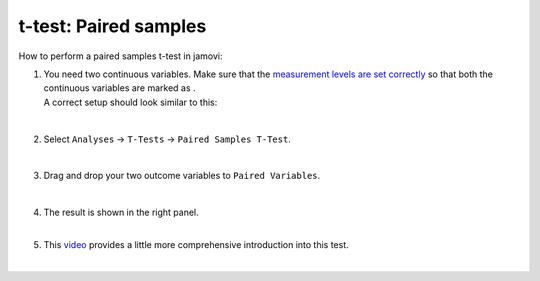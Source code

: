 .. sectionauthor:: `Jonas Rafi <https://www.su.se/english/profiles/jora9288-1.283149>`__

======================
t-test: Paired samples
======================

| How to perform a paired samples t-test in jamovi:

#. | You need two continuous variables. Make sure that the `measurement
     levels are set correctly <um_2_first-steps.html#data-variables>`_
     so that both the continuous variables are marked as |continuous|.

   | A correct setup should look similar to this:

   |data_format_ttest_paired|

   |

#. | Select ``Analyses`` → ``T-Tests`` → ``Paired Samples T-Test``.

   |select_ttest_paired| 

   |

#. | Drag and drop your two outcome variables to ``Paired Variables``.

   |add_var_ttest_paired| 

   | 

#. | The result is shown in the right panel.

   |

#. | This `video <https://www.youtube.com/embed/lSjfYYiJG6E?list=PLkk92zzyru5OAtc_ItUubaSSq6S_TGfRn>`__
     provides a little more comprehensive introduction into this test.
     
   |
 
.. ---------------------------------------------------------------------

.. |continuous|                image:: ../_images/variable-continuous.*
   :width: 16px
.. |data_format_ttest_paired|  image:: ../_images/jg_data_format_ttest_paired.jpg
   :width: 40%
.. |select_ttest_paired|       image:: ../_images/jg_select_ttest_paired.jpg
   :width: 40% 
.. |add_var_ttest_paired|      image:: ../_images/jg_add_var_ttest_paired.jpg 
   :width: 70% 
